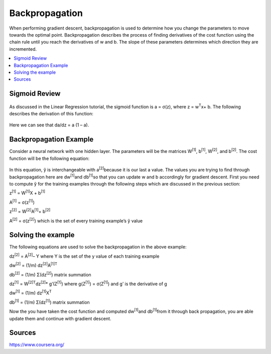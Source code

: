 *********************
Backpropagation
*********************

When performing gradient descent, backpropagation is used to determine how you change the parameters to move towards the optimal point. Backpropagation describes the process of finding derivatives of the cost function using the chain rule until you reach the derivatives of w and b. The slope of these parameters determines which direction they are incremented.

##################
##################
.. contents::
  :local:
  :depth: 4

---------------
Sigmoid Review
---------------
.. figure:: _img/sigmoidPic.jpg

As discussed in the Linear Regression tutorial, the sigmoid function is a = σ(z), where z = w\ :sup:`T`\x+ b. The following describes the derivation of this function:

.. figure:: _img/backpropagation1.JPG

Here we can see that da/dz = a (1 – a).


-----------------------------
Backpropagation Example
-----------------------------
Consider a neural network with one hidden layer. The parameters will be the matrices W\ :sup:`[1]`\, b\ :sup:`[1]`\, W\ :sup:`[2]`\, and b\ :sup:`[2]`\. The cost function will be the following equation:

.. figure:: _img/backpropagation2.JPG

In this equation, ŷ is interchangeable with a\ :sup:`[2]`\ because it is our last a value. The values you are trying to find through backpropagation here are dw\ :sup:`[1]`\ and db\ :sup:`[1]`\ so that you can update w and b accordingly for gradient descent. First you need to compute ŷ for the training examples through the following steps which are discussed in the previous section:

z\ :sup:`[1]`\  = W\ :sup:`[1]`\X + b\ :sup:`[1]`\

A\ :sup:`[1]`\  = σ(z\ :sup:`[1]`\)

z\ :sup:`[2]`\  = W\ :sup:`[2]`\A\ :sup:`[1]`\ + b\ :sup:`[2]`\

A\ :sup:`[2]`\  = σ(z\ :sup:`[2]`\) which is the set of every training example’s ŷ value



----------------------
Solving the example
----------------------
The following equations are used to solve the backpropagation in the above example:

dz\ :sup:`[2]`\  =  A\ :sup:`[2]`\ – Y where Y is the set of the y value of each training example

dw\ :sup:`[2]`\  = (1/m) dz\ :sup:`[2]`\ A\ :sup:`[1]T`\

db\ :sup:`[2]`\  = (1/m) Σ(dz\ :sup:`[2]`\) matrix summation

dz\ :sup:`[1]`\  = W\ :sup:`[2]T`\dz\ :sup:`[2]`\ * g’(Z\ :sup:`[1]`\) where g(Z\ :sup:`[1]`\) = σ(Z\ :sup:`[1]`\) and g’ is the derivative of g

dw\ :sup:`[1]`\  = (1/m) dz\ :sup:`[1]`\ X\ :sup:`T`\

db\ :sup:`[1]`\  = (1/m) Σ(dz\ :sup:`[1]`\) matrix summation

Now the you have taken the cost function and computed dw\ :sup:`[1]`\ and db\ :sup:`[1]`\ from it through back propagation, you are able update them and continue with gradient descent.





--------
Sources
--------
https://www.coursera.org/
